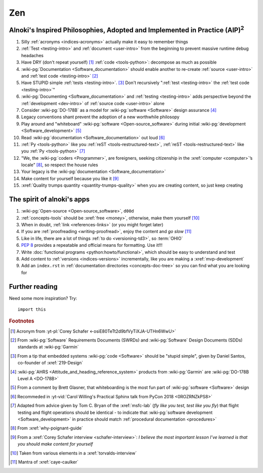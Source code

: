 .. _zen:


###
Zen
###

.. _zen-aipaip:

*******************************************************************************************
Alnoki's Inspired Philosophies, Adopted and Implemented in Practice (AIP)\ :superscript:`2`
*******************************************************************************************

#. Silly :ref:`acronyms <indices-acronyms>` actually make it easy to remember
   things
#. :ref:`Test <testing-intro>` and :ref:`document <user-intro>` from the
   beginning to prevent massive runtime debug headaches
#. Have DRY (don't repeat yourself) [#]_ :ref:`code <tools-python>`: decompose
   as much as possible
#. :wiki-pg:`Documentation <Software_documentation>` should enable another to
   re-create :ref:`source <user-intro>` and :ref:`test code <testing-intro>`
   [#]_
#. Have STUPID simple :ref:`tests <testing-intro>`. [#]_ Don't recursively
   ":ref:`test <testing-intro>` the :ref:`test code <testing-intro>`"
#. :wiki-pg:`Documenting <Software_documentation>` and
   :ref:`testing <testing-intro>` adds perspective beyond the
   :ref:`development <dev-intro>` of :ref:`source code <user-intro>` alone
#. Consider :wiki-pg:`DO-178B` as a model for :wiki-pg:`software <Software>`
   design assurance [#]_
#. Legacy conventions shant prevent the adoption of a new worthwhile philosopy
#. Play around and "whiteboard" :wiki-pg:`software <Open-source_software>`
   during initial :wiki-pg:`development <Software_development>` [#]_
#. Read :wiki-pg:`documentation <Software_documentation>` out loud [#]_
#. :ref:`Py <tools-python>` like you :ref:`reST <tools-restructured-text>`,
   :ref:`reST <tools-restructured-text>` like you
   :ref:`Py <tools-python>` [#]_
#. "We, the :wiki-pg:`coders <Programmer>`, are foreigners, seeking citizenship
   in the :xref:`computer <computer>`’s locale" [#]_, so respect the house
   rules
#. Your legacy is the :wiki-pg:`documentation <Software_documentation>`
#. Make content for yourself because you like it [#]_
#. :xref:`Quality trumps quantity <quantity-trumps-quality>` when you are
   creating content, so just keep creating


.. _zen-spirit:

***************************
The spirit of alnoki's apps
***************************

#. :wiki-pg:`Open-source <Open-source_software>`, ``d00d``
#. :ref:`concepts-tools` should be :xref:`free <money>`, otherwise,
   make them yourself [#]_
#. When in doubt, :ref:`link <references-links>` (or you might forget later)
#. If you are :ref:`proofreading <writing-proofread>`, enjoy the content and
   *go slow* [#]_
#. Like in life, there are a lot of things :ref:`to do <versioning-td3>`, so
   :term:`OHIO`
#. :pep:`8` provides a repeatable and official means for formatting. Use it!!!
#. Write :doc:`functional programs <python:howto/functional>`, which should be
   easy to understand and test
#. Add content to :ref:`versions <indices-versions>` incrementally, like you
   are making a :xref:`mvp-development`
#. Add an ``index.rst`` in
   :ref:`documentation directories <concepts-doc-tree>` so you can find what
   you are looking for

***************
Further reading
***************

Need some more inspiration? Try::

    import this

.. rubric:: Footnotes

.. [#] Acronym from :yt-pl:`Corey Schafer <-osiE80TeTt2d9bfVyTiXJA-UTHn6WwU>`
.. [#] From :wiki-pg:`Software` Requirements Documents (SWRDs) and
   :wiki-pg:`Software` Design Documents (SDDs) standards at :wiki-pg:`Garmin`
.. [#] From a tip that embedded systems :wiki-pg:`code <Software>` should be
   "stupid simple", given by Daniel Santos, co-founder of :xref:`219-Design`
.. [#] :wiki-pg:`AHRS <Attitude_and_heading_reference_system>` products from
   :wiki-pg:`Garmin` are :wiki-pg:`DO-178B Level A <DO-178B>`
.. [#] From a comment by Brett Glasner, that whiteboarding is the most
   fun part of :wiki-pg:`software <Software>` design
.. [#] Recommeded in
   :yt-vid:`Carol Willing's Practical Sphinx talk from PyCon 2018
   <0ROZRNZkPS8>`
.. [#] Adapted from advice given by Tom C. Bryan of the :xref:`msfc-lab` (*fly
   like you test, test like you fly*) that flight testing and flight operations
   should be identical - to indicate that
   :wiki-pg:`software development <Software_development>` in practice should
   match :ref:`procedural documentation <procedures>`
.. [#] From :xref:`why-poignant-guide`
.. [#] From a :xref:`Corey Schafer interview <schafer-interview>`: *I believe
   the most important lesson I’ve learned is that you should make content for
   yourself*
.. [#] Taken from various elements in a :xref:`torvalds-interview`
.. [#] Mantra of :xref:`caye-caulker`
